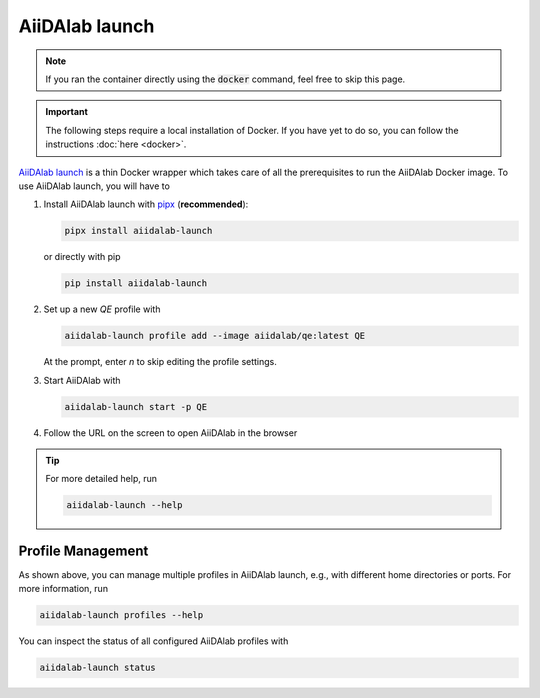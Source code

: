 ===============
AiiDAlab launch
===============

.. note::

   If you ran the container directly using the :code:`docker` command, feel free to skip this page.

.. important::

   The following steps require a local installation of Docker. If you have yet to do so, you can follow the instructions :doc:`here <docker>`.

`AiiDAlab launch`_ is a thin Docker wrapper which takes care of all the prerequisites to run the AiiDAlab Docker image. To use AiiDAlab launch, you will have to

#. Install AiiDAlab launch with `pipx <https://pypa.github.io/pipx/installation/>`_ (**recommended**):

   .. code-block:: console

      pipx install aiidalab-launch

   or directly with pip

   .. code-block:: console

      pip install aiidalab-launch

#. Set up a new `QE` profile with

   .. code-block:: console

      aiidalab-launch profile add --image aiidalab/qe:latest QE

   At the prompt, enter `n` to skip editing the profile settings.

#. Start AiiDAlab with

   .. code-block:: console

       aiidalab-launch start -p QE

#. Follow the URL on the screen to open AiiDAlab in the browser

.. tip::

   For more detailed help, run

   .. code-block:: console

      aiidalab-launch --help

Profile Management
^^^^^^^^^^^^^^^^^^

As shown above, you can manage multiple profiles in AiiDAlab launch, e.g., with different home directories or ports. For more information, run

.. code-block:: console

   aiidalab-launch profiles --help

You can inspect the status of all configured AiiDAlab profiles with

.. code-block:: console

   aiidalab-launch status

.. _`AiiDAlab launch`: https://github.com/aiidalab/aiidalab-launch
